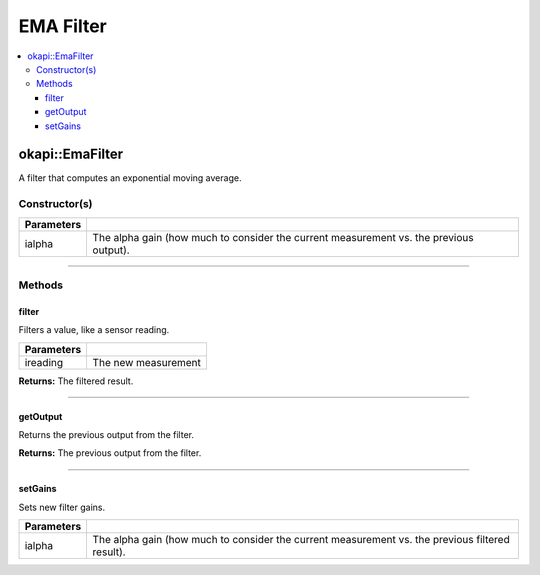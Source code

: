 ==========
EMA Filter
==========

.. contents:: :local:

okapi::EmaFilter
================

A filter that computes an exponential moving average.

Constructor(s)
--------------

.. tabs ::
   .. tab :: Prototype
      .. highlight:: cpp
      ::

        EmaFilter(const double ialpha)

   .. tab :: Example
      .. highlight:: cpp
      ::

        void opcontrol() {
          okapi::EmaFilter emaFilter(0.2);
          while (true) {
            emaFilter.filter(1);
            pros::delay(10);
          }
        }

=============== ===================================================================
 Parameters
=============== ===================================================================
 ialpha          The alpha gain (how much to consider the current measurement vs. the previous output).
=============== ===================================================================

----

Methods
-------

filter
~~~~~~

Filters a value, like a sensor reading.

.. tabs ::
   .. tab :: Prototype
      .. highlight:: cpp
      ::

        virtual double filter(const double ireading) override

============ ===============================================================
 Parameters
============ ===============================================================
 ireading     The new measurement
============ ===============================================================

**Returns:** The filtered result.

----

getOutput
~~~~~~~~~

Returns the previous output from the filter.

.. tabs ::
   .. tab :: Prototype
      .. highlight:: cpp
      ::

        virtual double getOutput() const override

**Returns:** The previous output from the filter.

----

setGains
~~~~~~~~~

Sets new filter gains.

.. tabs ::
   .. tab :: Prototype
      .. highlight:: cpp
      ::

        virtual void setGains(const double ialpha)

=============== ===================================================================
Parameters
=============== ===================================================================
 ialpha          The alpha gain (how much to consider the current measurement vs. the previous filtered result).
=============== ===================================================================

